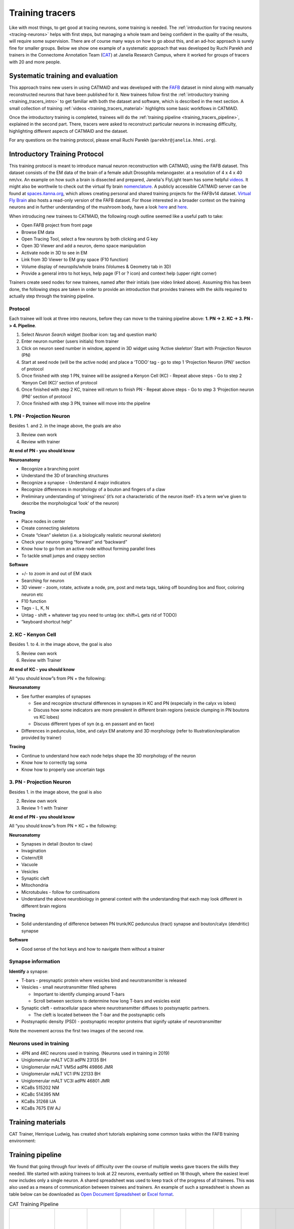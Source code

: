 .. _training_tracers:

Training tracers
================

Like with most things, to get good at tracing neurons, some training is needed.
The :ref:`introduction for tracing neurons <tracing-neurons>` helps with first
steps, but managing a whole team and being confident in the quality of the
results, will require some supervision. There are of course many ways on how to
go about this, and an ad-hoc approach is surely fine for smaller groups. Below
we show one example of a systematic approach that was developed by Ruchi Parekh
and trainers in the Connectome Annotation Team (`CAT
<https://www.janelia.org/support-team/connectome-annotation>`_) at Janelia
Research Campus, where it worked for groups of tracers with 20 and more people.

Systematic training and evaluation
----------------------------------

This approach trains new users in using CATMAID and was developed with the `FAFB
<http://temca2data.org/>`_ dataset in mind along with manually reconstructed
neurons that have been published for it. New trainees follow first the
:ref:`introductory training <training_tracers_intro>` to get familiar with both
the dataset and software, which is described in the next section. A small
collection of training :ref:`videos <training_tracers_material>` highlights some
basic workflows in CATMAID.

Once the introductory training is completed, trainees will do the :ref:`training
pipeline <training_tracers_pipeline>`, explained in the second part. There,
tracers were asked to reconstruct particular neurons in increasing difficulty,
highlighting different aspects of CATMAID and the dataset.

For any questions on the training protocol, please email Ruchi Parekh
(``parekhr@janelia.hhmi.org``).

.. _training_tracers_intro:

Introductory Training Protocol
------------------------------

This training protocol is meant to introduce manual neuron reconstruction with
CATMAID, using the FAFB dataset. This dataset consists of the EM data of the
brain of a female adult Drosophila melanogaster. at a resolution of 4 x 4 x 40
nm/vx. An example on how such a brain is dissected and prepared, Janelia's
FlyLight team has some helpful `videos
<https://www.janelia.org/project-team/flylight/protocols>`_. It might also be
worthwile to check out the virtual fly brain `nomenclature
<https://www.sciencedirect.com/science/article/pii/S0896627313011781>`_. A
publicly accessible CATMAID server can be found at `spaces.itanna.org
<https://spaces.itanna.io/catmaid/itanna>`_, which allows creating personal and
shared training projects for the FAFBv14 dataset. `Virtual Fly Brain
<http://catmaid.virtualflybrain.org/>`_ also hosts a read-only version of the
FAFB dataset. For those interested in a broader context on the training neurons
and in further understanding of the mushroom body, have a look `here
<http://dx.doi.org/10.7554/eLife.04577.004>`_ and `here
<https://onlinelibrary.wiley.com>`_.

When introducing new trainees to CATMAID, the following rough outline seemed
like a useful path to take:

- Open FAFB project from front page
- Browse EM data
- Open Tracing Tool, select a few neurons by both clicking and G key
- Open 3D Viewer and add a neuron, demo space manipulation
- Activate node in 3D to see in EM
- Link from 3D Viewer to EM gray space (F10 function)
- Volume display of neuropils/whole brains (Volumes & Geometry tab in 3D)
- Provide a general intro to hot keys, help page (F1 or ? icon) and context help
  (upper right corner)

Trainers create seed nodes for new trainees, named after their initials (see
video linked above). Assuming this has been done, the following steps are taken
in order to provide an introduction that provides trainees with the skills
required to actually step through the training pipeline.

Protocol
^^^^^^^^

Each trainee will look at three intro neurons, before they can move to the
training pipeline above: **1. PN -> 2. KC -> 3. PN -> 4. Pipeline**.

1. Select `Neuron Search` widget (toolbar icon: tag and question mark)
2. Enter neuron number (users initials) from trainer
3. Click on neuron seed number in window, append in 3D widget using ‘Active
   skeleton’ Start with Projection Neuron (PN)
4. Start at seed node (will be the active node) and place a ‘TODO’ tag
   - go to step 1 ‘Projection Neuron (PN)’ section of protocol
5. Once finished with step 1 PN, trainee will be assigned a Kenyon Cell (KC)
   - Repeat above steps
   - Go to step 2 ‘Kenyon Cell (KC)’ section of protocol
6. Once finished with step 2 KC, trainee will return to finish PN
   - Repeat above steps
   - Go to step 3 ‘Projection neuron (PN)’ section of protocol
7. Once finished with step 3 PN, trainee will move into the pipeline

1. PN - Projection Neuron
^^^^^^^^^^^^^^^^^^^^^^^^^

.. image:: _static/tracing/training/tracing-intro-1.png
  :width: 500
  :alt: PN - Projection Neuron

Besides 1. and 2. in the image above, the goals are also

3. Review own work
4. Review with trainer

**At end of PN - you should know**

**Neuroanatomy**

- Recognize a branching point
- Understand the 3D of branching structures
- Recognize a synapse
  - Understand 4 major indicators
- Recognize differences in morphology of a bouton and fingers of a claw
- Preliminary understanding of ‘stringiness’ (it’s *not* a characteristic of the
  neuron itself- it’s a term we’ve given to describe the morphological ‘look’ of
  the neuron)

**Tracing**

- Place nodes in center
- Create connecting skeletons
- Create “clean” skeleton (i.e. a biologically realistic neuronal skeleton)
- Check your neuron going “forward” and “backward”
- Know how to go from an active node without forming parallel lines
- To tackle small jumps and crappy section

**Software**

- +/- to zoom in and out of EM stack
- Searching for neuron
- 3D viewer - zoom, rotate, activate a node, pre, post and meta tags, taking off
  bounding box and floor, coloring neuron etc
- F10 function
- Tags - L, K, N
- Untag - shift + whatever tag you need to untag (ex: shift+L gets rid of TODO)
- “keyboard shortcut help”

2. KC - Kenyon Cell
^^^^^^^^^^^^^^^^^^^

.. image:: _static/tracing/training/tracing-intro-2.png
  :width: 500
  :alt: KC - Kenyon Cell

Besides 1. to 4. in the image above, the goal is also

5. Review own work
6. Review with Trainer

**At end of KC - you should know**

All “you should know”s from PN + the following:

**Neuroanatomy**

- See further examples of synapses

  - See and recognize structural differences in synapses in KC and PN (especially in the calyx vs lobes)
  - Discuss how some indicators are more prevalent in different brain regions (vesicle clumping in PN boutons vs KC lobes)
  - Discuss different types of syn (e.g. en passant and en face)
- Differences in pedunculus, lobe, and calyx EM anatomy and 3D morphology (refer to Illustration/explanation provided by trainer)

**Tracing**

- Continue to understand how each node helps shape the 3D morphology of the neuron
- Know how to correctly tag soma
- Know how to properly use uncertain tags

3. PN - Projection Neuron
^^^^^^^^^^^^^^^^^^^^^^^^^

.. image:: _static/tracing/training/tracing-intro-3.png
  :width: 500
  :alt: PN - Projection Neuron

Besides 1. in the image above, the goal is also

2. Review own work
3. Review 1-1 with Trainer

**At end of PN - you should know**

All “you should know”s from PN + KC + the following:

**Neuroanatomy**

- Synapses in detail (bouton to claw)
- Invagination
- Cistern/ER
- Vacuole
- Vesicles
- Synaptic cleft
- Mitochondria
- Microtubules - follow for continuations
- Understand the above neurobiology in general context with the understanding
  that each may look different in different brain regions

**Tracing**

- Solid understanding of difference between PN trunk/KC pedunculus (tract) synapse and bouton/calyx (dendritic) synapse

**Software**

- Good sense of the hot keys and how to navigate them without a trainer

Synapse information
^^^^^^^^^^^^^^^^^^^

**Identify** a synapse:

- T-bars - presynaptic protein where vesicles bind and neurotransmitter is released
- Vesicles - small neurotransmitter filled spheres

  - Important to identify clumping around T-bars
  - Scroll between sections to determine how long T-bars and vesicles exist
- Synaptic cleft - extracellular space where neurotransmitter diffuses to postsynaptic partners.

  - The cleft is located between the T-bar and the postsynaptic cells
- Postsynaptic density (PSD) - postsynaptic receptor proteins that signify uptake of neurotransmitter

.. image:: _static/tracing/training/tracing-intro-4.png
  :width: 500
  :alt: Synapses

Note the movement across the first two images of the second row.

Neurons used in training
^^^^^^^^^^^^^^^^^^^^^^^^

- 4PN and 4KC neurons used in training. (Neurons used in training in 2019)
- Uniglomerular mALT VC3l adPN 23135 BH
- Uniglomerular mALT VM5d adPN 49866 JMR
- Uniglomerular mALT VC1 lPN 22133 BH
- Uniglomerular mALT VC3l adPN 46801 JMR
- KCaBs 515202 NM
- KCaBc 514395 NM
- KCaBs 31268 IJA
- KCaBs 7675 EW AJ

.. _training_tracers_material:

Training materials
------------------

CAT Trainer, Henrique Ludwig, has created short tutorials explaining some common
tasks within the FAFB training environment:


.. raw:: html

        <div class="figure"><iframe width="560" height="315" src="https://www.youtube-nocookie.com/embed/FRYLNWroEf4" frameborder="0" allowfullscreen></iframe>
        <p class="caption"><span class="caption-text">Create a seed node</span></p></div>

.. raw:: html

        <div class="figure"><iframe width="560" height="315" src="https://www.youtube-nocookie.com/embed/v0a-lV-bh3Q" frameborder="0" allowfullscreen></iframe>
        <p class="caption"><span class="caption-text">Trace and review neurons</span></p></div>

.. raw:: html

        <div class="figure"><iframe width="560" height="315" src="https://www.youtube-nocookie.com/embed/cCUasVdhvGA" frameborder="0" allowfullscreen></iframe>
        <p class="caption"><span class="caption-text">Annotate synapses</span></p></div>

.. _training_tracers_pipeline:

Training pipeline
-----------------

We found that going through four levels of difficulty over the course of
multiple weeks gave tracers the skills they needed. We started
with asking trainees to look at 22 neurons, eventually settled on 18 though,
where the easiest level now includes only a single neuron. A shared spreadsheet
was used to keep track of the progress of all trainees. This was also used as a
means of communication between trainees and trainers. An example of such a
spreadsheet is shown as table below can be downloaded as `Open Document
Spreadsheet <_static/tracing/training/cat-training-pipeline.ods>`_ or
`Excel format <_static/tracing/training/cat-training-pipeline.xlsx>`_.

.. csv-table:: CAT Training Pipeline
   :class: cat-training-pipeline

    "Neuron name","CAT L1-5 ""initials""","CAT L2-1","CAT L2-2","CAT L2-3","CAT L2-4","CAT L2-5","CAT L3-1","CAT L3-2","CAT L3-3","CAT L3-4","CAT L3-5","CAT L4-1A","CAT L4-1B","CAT L4-2A","CAT L4-2B","CAT L4-3A ***","CAT L4-3B ***","CAT L4-3C ***","*** If soma and soma tract found, then stop tracing"
    "Brain region","Commisure","LO","LH","LP","MB","PB-EB-gall ","Connectives","Noduli ","PB","EB","GNG","--","MB","PB-EB-NO","PB-EB-NO","LP","LP","LP",
    "Cell type","Giant fiber input interneuron","LC4 neuron","Projection neuron ","VSN","KC - CA","PB-EB-gall","CNN","PB-EB-NO","PB-EB-NO","PB-EB-NO","VCN","Giant fiber branch","PN","PB-EB-NO","PB-EB-NO","LPLC","LPLC","HSE",
    "What to trace","Main trunk skeleton only","Trace arborization only (no synapses)","Trace arborization only (no synapses)","Trunk + soma tract + soma (no synapses)","Skeleton + synapses + soma tract + soma","Skeleton + synapses","Skeleton (no synapses)","Skeleton + synapses","Skeleton + soma tract + soma + synapses","Skeleton + synapses (tracing reviewed at 1 week mark)","Skeleton (no synapses) **","Skeleton + synapses","Skeleton + synapses","Skeleton (no synapses)","Skeleton (no synapses)","Skeleton (no synapses) + soma + soma tract","Skeleton (no synapses) + soma + soma tract","Skeleton (no synapses) + soma + soma tract",
    "                                                                Where to trace (Z)","Start on 3470 towards 3469. Stop on 3256.","Start on 4771 towards 4772","Start on 4622 towards 4621","Start on 5368 towards 5369 and stop at end node tagged with ""DO NOT PROCEED"". There will be a small soma tract between the tagged end node and seed node - do not trace beyond the two nodes!","Start on 4991 towards 4992","Start on 1635 towards 1636","Start on 5397 towards 5398","Start on 2869 towards 2868","Start on 4423 towards 4424","Start on 2889 towards 2888","Start on 5588 seed node towards 5055 end node (only stop at 5055 if there is an end node with tag ""DO NOT PROCEED"". Continue if there is no end node)","Start on 3795 towards 3796","Start on 4874 towards 4875","Start on 3569 seed node towards 3570. Stop on ""DO NOT PROCEED"" end node 3698","Start on 2364 seed node towards 2365. Stop on ""DO NOT PROCEED"" end node 2559","Start on 4291 towards 4292. Stop on  ""DO NOT PROCEED"" end node 4925. Find and trace soma tract between start and end nodes","Start on 5638 towards 5637. Stop on 4682. Find and trace soma tract between start and end sections","Start on 6271 towards 6272. Stop on  tagged as ""DO NOT PROCEED"" end node 5830 (only stop on section 5830 if this tag exists). Find and trace soma tract between start and end nodes","Review"
    "Trainee A",,,,,,,,,,,,,,,,,,,
    "Trainee B",,,,,,,,,,,,,,,,,,,
    "Trainee C",,,,,,,,,,,,,,,,,,,

Generally, the training pipeline follows following steps:

1. Trainee - Select "your" neuron name from above CAT LX-X list and search in CATMAID
2. Trainee - Trace neuron
3. Trainee - On completion - update progress sheet
4. Trainee - Pick next neuron from list
5. Trainer - Review completed neuron
6. Trainer - Update progress sheet

Example neuron names in the training dataset are:

- CAT L1-1 SC
- CAT L2-4 LR
- CAT L1-3 AW
- CAT L5-1 TP
- CAT L4-4 CP
- CAT L3-1 SA

The status of each training neuron for each trainee follows the following color
code:

.. csv-table:: Status colors
  :class: cat-training-status

  "Trainee working on tracing", "Trainee completed tracing", "Trainer completed review", "Tracing on hold"

While tracing, trainees where advised to follow the following general guidelines
regarding the use of node tags and edge confidence values:

- use uncertain continuation/uncertain ends as necessary, however you will be
  evaluated based on how you use it
- L2-2 onwards - place confidence intervals as described below for uncertain
  continuations/ends
- L3-5 - If needed, clarify instructions with trainer

With confidence values assigned through the numeric keys 1-5 should be used like
the following:

.. csv-table:: Confidence intervals
  :class: cat-training-confidence

  "",5,4,3,2,1,""
  "I am",100%,75%,50%,25%,0%,"sure it continues/ends"
  "","don't add # 5 to node","add # 4 to node","add # 3 to node","add # 2 to node","add # 1 to node"
  "", "continue tracing","continue tracing if uncertain continuation or stop if uncertain end","stop tracing","stop tracing","stop tracing"

While also using the following rules on deciding when to mark an uncertain
continuation with a tag versus a low confidence value:

.. csv-table:: Tags versus confidence values
  :class: cat-training-tags
  "IF:","THEN:"
  "Uncert. end/cont. + 4 or 5 Confidence Interval","Uncert. end trumps"
  "Uncert. end/cont. + 1 or 2 or 3 Confidence Interval","Add both tags (Uncert. end + Conf. Interv.)"

And in addition:

- **Trainees should ask questions if confused about where to stop**
- **USE uncertain tags when confused about anything**


This document allows trainees to move through a defined and comparable process
to learn about CATMAID and tracing, as well as the dataset itself.

A Trainer would guide new trainees according to the above plan and track their
progress using the different color codes above in the trainee's "swim lane".
